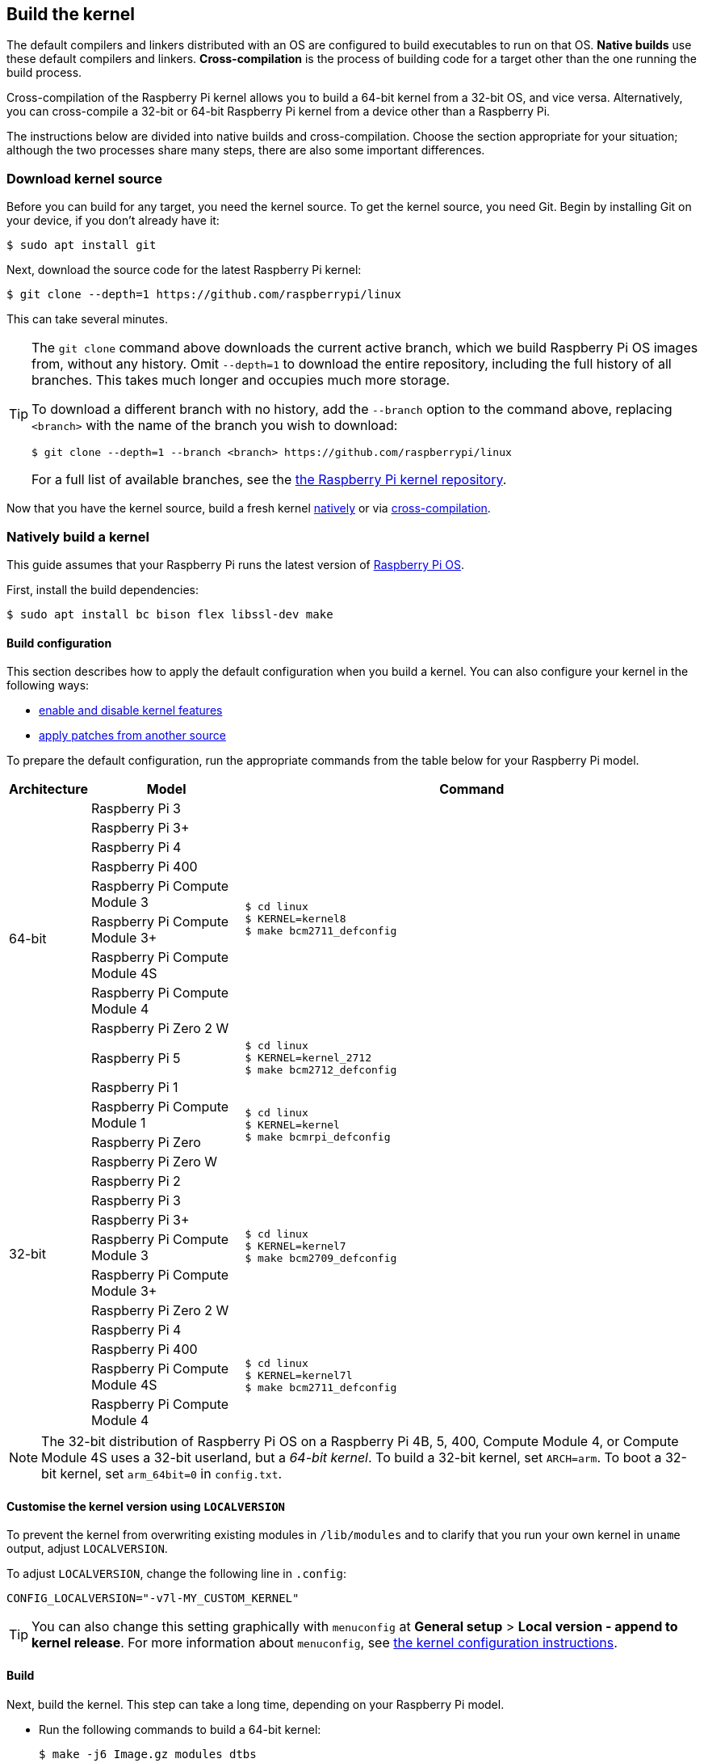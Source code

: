 [[building]]
== Build the kernel

The default compilers and linkers distributed with an OS are configured to build executables to run on that OS. **Native builds** use these default compilers and linkers. **Cross-compilation** is the process of building code for a target other than the one running the build process.

Cross-compilation of the Raspberry Pi kernel allows you to build a 64-bit kernel from a 32-bit OS, and vice versa. Alternatively, you can cross-compile a 32-bit or 64-bit Raspberry Pi kernel from a device other than a Raspberry Pi.

The instructions below are divided into native builds and cross-compilation. Choose the section appropriate for your situation; although the two processes share many steps, there are also some important differences.

=== Download kernel source

Before you can build for any target, you need the kernel source. To get the kernel source, you need Git. Begin by installing Git on your device, if you don't already have it:

[source,console]
----
$ sudo apt install git
----

Next, download the source code for the latest Raspberry Pi kernel:

[source,console]
----
$ git clone --depth=1 https://github.com/raspberrypi/linux
----

This can take several minutes.

[TIP]
====
The `git clone` command above downloads the current active branch, which we build Raspberry Pi OS images from, without any history. Omit `--depth=1` to download the entire repository, including the full history of all branches. This takes much longer and occupies much more storage.

To download a different branch with no history, add the `--branch` option to the command above, replacing `<branch>` with the name of the branch you wish to download:

[source,console]
----
$ git clone --depth=1 --branch <branch> https://github.com/raspberrypi/linux
----

For a full list of available branches, see the https://github.com/raspberrypi/linux[the Raspberry Pi kernel repository].
====

Now that you have the kernel source, build a fresh kernel xref:linux_kernel.adoc#natively-build-a-kernel[natively] or via xref:linux_kernel.adoc#cross-compiled-build[cross-compilation].

=== Natively build a kernel

This guide assumes that your Raspberry Pi runs the latest version of xref:os.adoc[Raspberry Pi OS].

First, install the build dependencies:

[source,console]
----
$ sudo apt install bc bison flex libssl-dev make
----

[[native-build-configuration]]
==== Build configuration

This section describes how to apply the default configuration when you build a kernel. You can also configure your kernel in the following ways:

* xref:linux_kernel.adoc#configure-the-kernel[enable and disable kernel features]
* xref:linux_kernel.adoc#patch-the-kernel[apply patches from another source]

To prepare the default configuration, run the appropriate commands from the table below for your Raspberry Pi model.

[cols="8,<.^20a,60a"]
|===
| Architecture | Model | Command

.10+^.^| 64-bit
| Raspberry Pi 3
.9+.^|
[source,console]
----
$ cd linux
$ KERNEL=kernel8
$ make bcm2711_defconfig
----
| Raspberry Pi 3+
| Raspberry Pi 4
| Raspberry Pi 400
| Raspberry Pi Compute Module 3
| Raspberry Pi Compute Module 3+
| Raspberry Pi Compute Module 4S
| Raspberry Pi Compute Module 4
| Raspberry Pi Zero 2 W


.^| Raspberry Pi 5
.1+.^|
[source,console]
----
$ cd linux
$ KERNEL=kernel_2712
$ make bcm2712_defconfig
----

.14+^.^| 32-bit
| Raspberry Pi 1
.4+.^|
[source,console]
----
$ cd linux
$ KERNEL=kernel
$ make bcmrpi_defconfig
----
| Raspberry Pi Compute Module 1
| Raspberry Pi Zero
| Raspberry Pi Zero W


| Raspberry Pi 2
.6+.^|
[source,console]
----
$ cd linux
$ KERNEL=kernel7
$ make bcm2709_defconfig
----
| Raspberry Pi 3
| Raspberry Pi 3+
| Raspberry Pi Compute Module 3
| Raspberry Pi Compute Module 3+
| Raspberry Pi Zero 2 W


| Raspberry Pi 4
.4+.^|
[source,console]
----
$ cd linux
$ KERNEL=kernel7l
$ make bcm2711_defconfig
----
| Raspberry Pi 400
| Raspberry Pi Compute Module 4S
| Raspberry Pi Compute Module 4
|===

[NOTE]
====
The 32-bit distribution of Raspberry Pi OS on a Raspberry Pi 4B, 5, 400, Compute Module 4, or Compute Module 4S uses a 32-bit userland, but a _64-bit kernel_. To build a 32-bit kernel, set `ARCH=arm`. To boot a 32-bit kernel, set `arm_64bit=0` in `config.txt`.
====

[[native-customisation]]
==== Customise the kernel version using `LOCALVERSION`

To prevent the kernel from overwriting existing modules in `/lib/modules` and to clarify that you run your own kernel in `uname` output, adjust `LOCALVERSION`.

To adjust `LOCALVERSION`, change the following line in `.config`:

[source,ini]
----
CONFIG_LOCALVERSION="-v7l-MY_CUSTOM_KERNEL"
----

TIP: You can also change this setting graphically with `menuconfig` at *General setup* > *Local version - append to kernel release*. For more information about `menuconfig`, see xref:linux_kernel.adoc#configure-the-kernel[the kernel configuration instructions].

[[native-build]]
==== Build

Next, build the kernel. This step can take a long time, depending on your Raspberry Pi model.

* Run the following commands to build a 64-bit kernel:
+
[source,console]
----
$ make -j6 Image.gz modules dtbs
----

* Run the following command to build a 32-bit kernel:
+
[source,console]
----
$ make -j6 zImage modules dtbs
----

TIP: On multi-core Raspberry Pi models, the `make -j<n>` option distributes work between cores. This can speed up compilation significantly. Run `nproc` to see how many processors you have; we recommend passing a number 1.5x your number of processors.

[[native-install]]
==== Install the kernel

Next, install the kernel modules onto the boot media:

[source,console]
----
$ sudo make -j6 modules_install
----

Then, install the kernel and Device Tree blobs into the boot partition, backing up your original kernel.

TIP: If you don't want to install the freshly-compiled kernel onto the Raspberry Pi where you run this command, copy the compiled kernel to the boot partition of a separate boot media instead of `/boot/firmware/`.

To install the 64-bit kernel:

* Run the following commands to create a backup image of the current kernel, install the fresh kernel image, overlays, README, and unmount the partitions:
+
[source,console]
----
$ sudo cp /boot/firmware/$KERNEL.img /boot/firmware/$KERNEL-backup.img
$ sudo cp arch/arm64/boot/Image.gz /boot/firmware/$KERNEL.img
$ sudo cp arch/arm64/boot/dts/broadcom/*.dtb /boot/firmware/
$ sudo cp arch/arm64/boot/dts/overlays/*.dtb* /boot/firmware/overlays/
$ sudo cp arch/arm64/boot/dts/overlays/README /boot/firmware/overlays/
----

To install the 32-bit kernel:

. Create a backup of your current kernel and install the fresh kernel image:
+
[source,console]
----
$ sudo cp /boot/firmware/$KERNEL.img /boot/firmware/$KERNEL-backup.img
$ sudo cp arch/arm/boot/zImage /boot/firmware/$KERNEL.img
----
. Depending on your xref:linux_kernel.adoc#identify-your-kernel-version[kernel version], run the following command:
  ** For kernels up to version 6.4:
+
[source,console]
----
$ sudo cp arch/arm/boot/dts/*.dtb /boot/firmware/
----
** For kernels version 6.5 and above:
+
[source,console]
----
$ sudo cp arch/arm/boot/dts/broadcom/*.dtb /boot/firmware/
----
. Finally, copy over the overlays and README:
+
[source,console]
----
$ sudo cp arch/arm/boot/dts/overlays/*.dtb* /boot/firmware/overlays/
$ sudo cp arch/arm/boot/dts/overlays/README /boot/firmware/overlays/
----

Finally, run the following command to reboot your Raspberry Pi and run your freshly-compiled kernel:

[source,console]
----
$ sudo reboot
----

[TIP]
====
Alternatively, copy the kernel with a different filename (e.g. `kernel-myconfig.img`) instead of overwriting the `kernel.img` file. Then, edit `config.txt` in the boot partition to select your kernel:

[source,ini]
----
kernel=kernel-myconfig.img
----

Combine this approach with a custom `LOCALVERSION` to keep your custom kernel separate from the stock kernel image managed by the system. With this arrangement, you can quickly revert to a stock kernel in the event that your kernel cannot boot.
====

=== Cross-compile the kernel

First, you will need a suitable Linux cross-compilation host. We tend to use Ubuntu; since Raspberry Pi OS is also a Debian distribution, compilation commands are similar.

[[cross-compiled-dependencies]]
==== Install required dependencies and toolchain

To build the sources for cross-compilation, install the required dependencies onto your device. Run the following command to install most dependencies:

[source,console]
----
$ sudo apt install bc bison flex libssl-dev make libc6-dev libncurses5-dev
----

Then, install the proper toolchain for the kernel architecture you wish to build:

* To install the 64-bit toolchain to build a 64-bit kernel, run the following command:
+
[source,console]
----
$ sudo apt install crossbuild-essential-arm64
----

* To install the 32-bit toolchain to build a 32-bit kernel, run the following command:
+
[source,console]
----
$ sudo apt install crossbuild-essential-armhf
----

[[cross-compiled-build-configuration]]
==== Build configuration

This section describes how to apply the default configuration when you build a kernel. You can also configure your kernel in the following ways:

* xref:linux_kernel.adoc#configure-the-kernel[enable and disable kernel features]
* xref:linux_kernel.adoc#patch-the-kernel[apply patches from another source]

Enter the following commands to build the sources and Device Tree files:

[cols="8,<.^20a,60a"]
|===
| Target Architecture | Target Model | Command

.9+^.^| 64-bit
| Raspberry Pi 3
.8+.^| [source,console]
----
$ cd linux
$ KERNEL=kernel8
$ make ARCH=arm64 CROSS_COMPILE=aarch64-linux-gnu- bcm2711_defconfig
----
| Raspberry Pi 3+
| Raspberry Pi 4
| Raspberry Pi 400
| Raspberry Pi Compute Module 3
| Raspberry Pi Compute Module 4
| Raspberry Pi Compute Module 4S
| Raspberry Pi Zero 2 W

.^| Raspberry Pi 5
.1+.^|
[source,console]
----
$ cd linux
$ KERNEL=kernel_2712
$ make ARCH=arm64 CROSS_COMPILE=aarch64-linux-gnu- bcm2712_defconfig
----


.13+^.^| 32-bit

| Raspberry Pi 1
.4+.^| [source,console]
----
$ cd linux
$ KERNEL=kernel
$ make ARCH=arm CROSS_COMPILE=arm-linux-gnueabihf- bcmrpi_defconfig
----
| Raspberry Pi Compute Module 1
| Raspberry Pi Zero
| Raspberry Pi Zero W

| Raspberry Pi 2
.5+.^|
[source,console]
----
$ cd linux
$ KERNEL=kernel7
$ make ARCH=arm CROSS_COMPILE=arm-linux-gnueabihf- bcm2709_defconfig
----
| Raspberry Pi 3
| Raspberry Pi 3+
| Raspberry Pi Compute Module 3
| Raspberry Pi Zero 2 W

| Raspberry Pi 4
.4+.^|
[source,console]
----
$ cd linux
$ KERNEL=kernel7l
$ make ARCH=arm CROSS_COMPILE=arm-linux-gnueabihf- bcm2711_defconfig
----
| Raspberry Pi 400
| Raspberry Pi Compute Module 4
| Raspberry Pi Compute Module 4S
|===

[[cross-compiled-customisation]]
==== Customise the kernel version using `LOCALVERSION`

To prevent the kernel from overwriting existing modules in `/lib/modules` and to clarify that you run your own kernel in `uname` output, adjust `LOCALVERSION`.

To adjust `LOCALVERSION`, change the following line in `.config`:

[source,ini]
----
CONFIG_LOCALVERSION="-v7l-MY_CUSTOM_KERNEL"
----

TIP: You can also change this setting graphically with `menuconfig` at *General setup* > *Local version - append to kernel release*. For more information about `menuconfig`, see xref:linux_kernel.adoc#configure-the-kernel[the kernel configuration instructions].

[[cross-compiled-build]]
==== Build

* Run the following command to build a 64-bit kernel:
+
[source,console]
----
$ make ARCH=arm64 CROSS_COMPILE=aarch64-linux-gnu- Image modules dtbs
----

* Run the following command to build a 32-bit kernel:
+
[source,console]
----
$ make ARCH=arm CROSS_COMPILE=arm-linux-gnueabihf- zImage modules dtbs
----

[[cross-compiled-install]]
==== Install the kernel

Having built the kernel, you need to copy it onto your Raspberry Pi boot media (likely an SD card or SSD) and install the modules.

===== Find your boot media

First, run `lsblk`. Then, connect your boot media. Run `lsblk` again; the new device represents your boot media. You should see output similar to the following:

----
sdb
   sdb1
   sdb2
----

If `sdb` represents your boot media, `sdb1` represents the the `FAT32`-formatted **boot partition** and `sdb2` represents the (likely `ext4`-formatted) **root partition**.

First, mount these partitions as `mnt/boot` and `mnt/root`, adjusting the partition letter to match the location of your boot media:

[source,console]
----
$ mkdir mnt
$ mkdir mnt/boot
$ mkdir mnt/root
$ sudo mount /dev/sdb1 mnt/boot
$ sudo mount /dev/sdb2 mnt/root
----

===== Install

Next, install the kernel modules onto the boot media:

* For 64-bit kernels:
+
[source,console]
----
$ sudo env PATH=$PATH make -j12 ARCH=arm64 CROSS_COMPILE=aarch64-linux-gnu- INSTALL_MOD_PATH=mnt/root modules_install
----

* For 32-bit kernels:
+
[source,console]
----
$ sudo env PATH=$PATH make -j12 ARCH=arm CROSS_COMPILE=arm-linux-gnueabihf- INSTALL_MOD_PATH=mnt/root modules_install
----

TIP: On multi-core devices, the `make -j<n>` option distributes work between cores. This can speed up compilation significantly. Run `nproc` to see how many processors you have; we recommend passing a number 1.5x your number of processors.

Next, install the kernel and Device Tree blobs into the boot partition, backing up your original kernel.

To install the 64-bit kernel:

* Run the following commands to create a backup image of the current kernel, install the fresh kernel image, overlays, README, and unmount the partitions:
+
[source,console]
----
$ sudo cp mnt/boot/$KERNEL.img mnt/boot/$KERNEL-backup.img
$ sudo cp arch/arm64/boot/Image mnt/boot/$KERNEL.img
$ sudo cp arch/arm64/boot/dts/broadcom/*.dtb mnt/boot/
$ sudo cp arch/arm64/boot/dts/overlays/*.dtb* mnt/boot/overlays/
$ sudo cp arch/arm64/boot/dts/overlays/README mnt/boot/overlays/
$ sudo umount mnt/boot
$ sudo umount mnt/root
----

To install the 32-bit kernel:

. Run the following commands to create a backup image of the current kernel and install the fresh kernel image:
+
[source,console]
----
$ sudo cp mnt/boot/$KERNEL.img mnt/boot/$KERNEL-backup.img
$ sudo cp arch/arm/boot/zImage mnt/boot/$KERNEL.img
----

. Depending on your xref:linux_kernel.adoc#identify-your-kernel-version[kernel version], run the following command to install Device Tree blobs:
  ** For kernels up to version 6.4:
+
[source,console]
----
$ sudo cp arch/arm/boot/dts/*.dtb mnt/boot/
----
** For kernels version 6.5 and above:
+
[source,console]
----
$ sudo cp arch/arm/boot/dts/broadcom/*.dtb mnt/boot/
----
. Finally, install the overlays and README, and unmount the partitions:
+
[source,console]
----
$ sudo cp arch/arm/boot/dts/overlays/*.dtb* mnt/boot/overlays/
$ sudo cp arch/arm/boot/dts/overlays/README mnt/boot/overlays/
$ sudo umount mnt/boot
$ sudo umount mnt/root
----

Finally, connect the boot media to your Raspberry Pi and connect it to power to run your freshly-compiled kernel.


[TIP]
====
Alternatively, copy the kernel with a different filename (e.g. `kernel-myconfig.img`) instead of overwriting the `kernel.img` file. Then, edit `config.txt` in the boot partition to select your kernel:

[source,ini]
----
kernel=kernel-myconfig.img
----

Combine this approach with a custom `LOCALVERSION` to keep your custom kernel separate from the stock kernel image managed by the system. With this arrangement, you can quickly revert to a stock kernel in the event that your kernel cannot boot.
====
